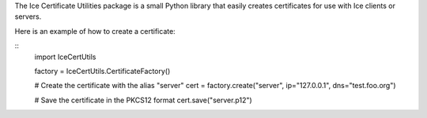 The Ice Certificate Utilities package is a small Python library that
easily creates certificates for use with Ice clients or servers.

Here is an example of how to create a certificate:

::
  import IceCertUtils

  factory = IceCertUtils.CertificateFactory()

  # Create the certificate with the alias "server"
  cert = factory.create("server", ip="127.0.0.1", dns="test.foo.org")

  # Save the certificate in the PKCS12 format
  cert.save("server.p12")
